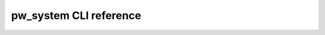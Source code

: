 .. _module-pw_system-cli:

=======================
pw_system CLI reference
=======================
.. argparse::
   :module: pw_system.console
   :func: get_parser
   :prog: pw system console
   :nodefaultconst:
   :nodescription:
   :noepilog:
